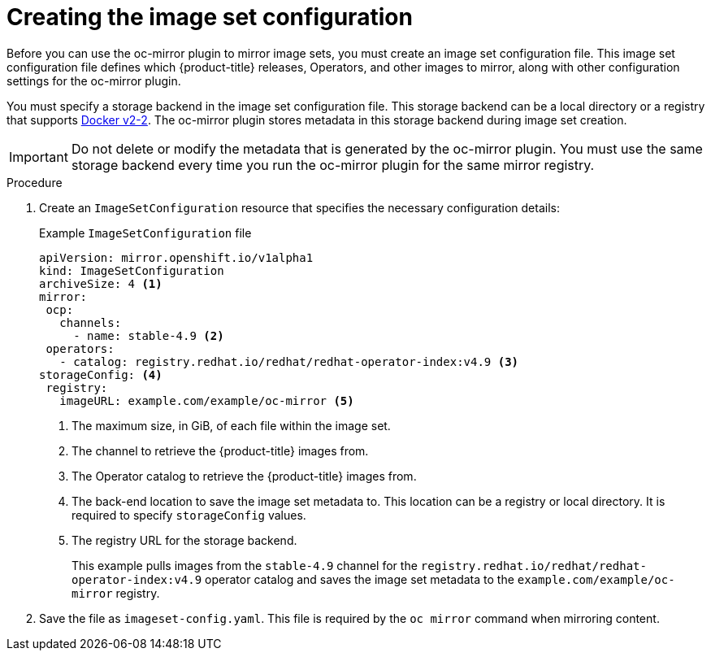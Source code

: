 // Module included in the following assemblies:
//
// * installing/disconnected_install/installing-mirroring-disconnected.adoc

:_content-type: PROCEDURE
[id="oc-mirror-creating-image-set-config_{context}"]
= Creating the image set configuration

Before you can use the oc-mirror plugin to mirror image sets, you must create an image set configuration file. This image set configuration file defines which {product-title} releases, Operators, and other images to mirror, along with other configuration settings for the oc-mirror plugin.

You must specify a storage backend in the image set configuration file. This storage backend can be a local directory or a registry that supports link:https://docs.docker.com/registry/spec/manifest-v2-2[Docker v2-2]. The oc-mirror plugin stores metadata in this storage backend during image set creation.

[IMPORTANT]
====
Do not delete or modify the metadata that is generated by the oc-mirror plugin. You must use the same storage backend every time you run the oc-mirror plugin for the same mirror registry.
====

.Procedure

. Create an `ImageSetConfiguration` resource that specifies the necessary configuration details:
+
.Example `ImageSetConfiguration` file
[source,yaml]
----
apiVersion: mirror.openshift.io/v1alpha1
kind: ImageSetConfiguration
archiveSize: 4 <1>
mirror:
 ocp:
   channels:
     - name: stable-4.9 <2>
 operators:
   - catalog: registry.redhat.io/redhat/redhat-operator-index:v4.9 <3>
storageConfig: <4>
 registry:
   imageURL: example.com/example/oc-mirror <5>
----
<1> The maximum size, in GiB, of each file within the image set.
<2> The channel to retrieve the {product-title} images from.
<3> The Operator catalog to retrieve the {product-title} images from.
<4> The back-end location to save the image set metadata to. This location can be a registry or local directory. It is required to specify `storageConfig` values.
<5> The registry URL for the storage backend.
+
This example pulls images from the `stable-4.9` channel for the `registry.redhat.io/redhat/redhat-operator-index:v4.9` operator catalog and saves the image set metadata to the `example.com/example/oc-mirror` registry.

. Save the file as `imageset-config.yaml`. This file is required by the `oc mirror` command when mirroring content.
